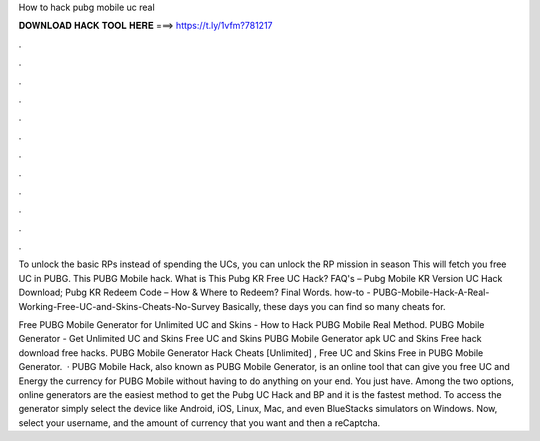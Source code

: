 How to hack pubg mobile uc real



𝐃𝐎𝐖𝐍𝐋𝐎𝐀𝐃 𝐇𝐀𝐂𝐊 𝐓𝐎𝐎𝐋 𝐇𝐄𝐑𝐄 ===> https://t.ly/1vfm?781217



.



.



.



.



.



.



.



.



.



.



.



.

To unlock the basic RPs instead of spending the UCs, you can unlock the RP mission in season This will fetch you free UC in PUBG. This PUBG Mobile hack. What is This Pubg KR Free UC Hack? FAQ's – Pubg Mobile KR Version UC Hack Download; Pubg KR Redeem Code – How & Where to Redeem? Final Words. how-to - PUBG-Mobile-Hack-A-Real-Working-Free-UC-and-Skins-Cheats-No-Survey Basically, these days you can find so many cheats for.

Free PUBG Mobile Generator for Unlimited UC and Skins - How to Hack PUBG Mobile Real Method. PUBG Mobile Generator - Get Unlimited UC and Skins Free UC and Skins PUBG Mobile Generator apk UC and Skins Free hack download free hacks. PUBG Mobile Generator Hack Cheats [Unlimited] , Free UC and Skins Free in PUBG Mobile Generator.  · PUBG Mobile Hack, also known as PUBG Mobile Generator, is an online tool that can give you free UC and Energy the currency for PUBG Mobile without having to do anything on your end. You just have. Among the two options, online generators are the easiest method to get the Pubg UC Hack and BP and it is the fastest method. To access the generator simply select the device like Android, iOS, Linux, Mac, and even BlueStacks simulators on Windows. Now, select your username, and the amount of currency that you want and then a reCaptcha.
